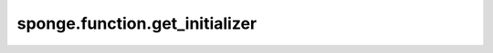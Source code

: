 sponge.function.get_initializer
===================================

.. py:function:: sponge.function.get_initializer(cls_name: Union[Initializer, str, dict, Tensor], **kwargs)

    按名称获取初始值设定项

    参数：
        - **cls_name** (Union[Initializer, str, dict, Tensor]) - 初始值设定项的类名。
        - **kwargs** (dict) - 类的关键字参数(kwargs)字典。
    
    返回：
        初始化设定项。
    
    支持的平台：
        ``Ascend`` ``GPU`` ``CPU``
